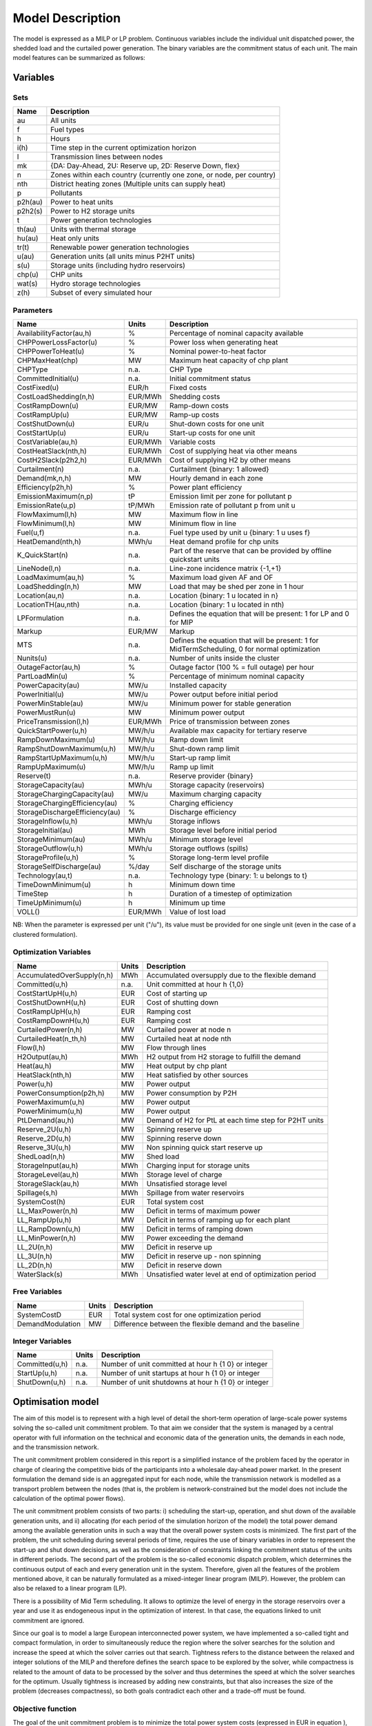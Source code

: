 .. _model:

Model Description
=================

The model is expressed as a MILP or LP problem. Continuous variables include the individual unit dispatched power, the shedded load and the curtailed power generation. The binary variables are the commitment status of each unit. The main model features can be summarized as follows:


Variables
^^^^^^^^^

Sets
----

.. table:: 

	======= =================================================================================
	Name	Description
	======= =================================================================================
	au		All units
	f       Fuel types
	h       Hours
	i(h)    Time step in the current optimization horizon
	l       Transmission lines between nodes
	mk      {DA: Day-Ahead, 2U: Reserve up, 2D: Reserve Down, flex}
	n       Zones within each country (currently one zone, or node, per country)
	nth     District heating zones (Multiple units can supply heat)
	p       Pollutants
	p2h(au) Power to heat units
	p2h2(s) Power to H2 storage units
	t       Power generation technologies
	th(au)  Units with thermal storage
	hu(au)  Heat only units
	tr(t)   Renewable power generation technologies
	u(au)   Generation units (all units minus P2HT units)
	s(u)    Storage units (including hydro reservoirs)
	chp(u)  CHP units
	wat(s)  Hydro storage technologies
	z(h)	Subset of every simulated hour
	======= =================================================================================

Parameters
----------

.. table::

	======================================= ======= =============================================================
	Name                                    Units   Description
	======================================= ======= =============================================================
	AvailabilityFactor(au,h)                %       Percentage of nominal capacity available
	CHPPowerLossFactor(u)                   %       Power loss when generating heat
	CHPPowerToHeat(u)                       %       Nominal power-to-heat factor
	CHPMaxHeat(chp)                         MW      Maximum heat capacity of chp plant
	CHPType                                 n.a.    CHP Type
	CommittedInitial(u)                     n.a.    Initial commitment status
	CostFixed(u)                            EUR/h   Fixed costs
	CostLoadShedding(n,h)                   EUR/MWh Shedding costs
	CostRampDown(u)                         EUR/MW  Ramp-down costs
	CostRampUp(u)                           EUR/MW  Ramp-up costs
	CostShutDown(u)                         EUR/u   Shut-down costs for one unit
	CostStartUp(u)                          EUR/u   Start-up costs for one unit
	CostVariable(au,h)                      EUR/MWh Variable costs
	CostHeatSlack(nth,h)                    EUR/MWh Cost of supplying heat via other means
	CostH2Slack(p2h2,h)                     EUR/MWh Cost of supplying H2 by other means
	Curtailment(n)                          n.a.    Curtailment {binary: 1 allowed}
	Demand(mk,n,h)                          MW      Hourly demand in each zone
	Efficiency(p2h,h)                       %       Power plant efficiency
	EmissionMaximum(n,p)                    tP      Emission limit per zone for pollutant p
	EmissionRate(u,p)                       tP/MWh  Emission rate of pollutant p from unit u
	FlowMaximum(l,h)                        MW      Maximum flow in line
	FlowMinimum(l,h)                        MW      Minimum flow in line
	Fuel(u,f)                               n.a.    Fuel type used by unit u {binary: 1 u uses f}
	HeatDemand(nth,h)                       MWh/u   Heat demand profile for chp units
	K_QuickStart(n)                      	n.a.	Part of the reserve that can be provided by offline quickstart units
	LineNode(l,n)                           n.a.    Line-zone incidence matrix {-1,+1}
	LoadMaximum(au,h)                       %       Maximum load given AF and OF
	LoadShedding(n,h)                       MW      Load that may be shed per zone in 1 hour
	Location(au,n)                          n.a.    Location {binary: 1 u located in n}
	LocationTH(au,nth)                      n.a.    Location {binary: 1 u located in nth)
	LPFormulation                           n.a.    Defines the equation that will be present: 1 for LP and 0 for MIP
	Markup                                  EUR/MW  Markup
	MTS                                     n.a.    Defines the equation that will be present: 1 for MidTermScheduling, 0 for normal optimization
	Nunits(u)                               n.a.    Number of units inside the cluster
	OutageFactor(au,h)                      %       Outage factor (100 % = full outage) per hour
	PartLoadMin(u)                          %       Percentage of minimum nominal capacity
	PowerCapacity(au)                       MW/u    Installed capacity
	PowerInitial(u)                         MW/u    Power output before initial period
	PowerMinStable(au)                      MW/u    Minimum power for stable generation
	PowerMustRun(u)                         MW      Minimum power output
	PriceTransmission(l,h)                  EUR/MWh	Price of transmission between zones
	QuickStartPower(u,h)                    MW/h/u  Available max capacity for tertiary reserve
	RampDownMaximum(u)                      MW/h/u  Ramp down limit
	RampShutDownMaximum(u,h)                MW/h/u  Shut-down ramp limit
	RampStartUpMaximum(u,h)                 MW/h/u  Start-up ramp limit
	RampUpMaximum(u)                        MW/h/u  Ramp up limit
	Reserve(t)                              n.a.    Reserve provider {binary}
	StorageCapacity(au)                     MWh/u   Storage capacity (reservoirs)
	StorageChargingCapacity(au)             MW/u    Maximum charging capacity
	StorageChargingEfficiency(au)           %       Charging efficiency
	StorageDischargeEfficiency(au)          %       Discharge efficiency
	StorageInflow(u,h)                      MWh/u   Storage inflows
	StorageInitial(au)                      MWh     Storage level before initial period
	StorageMinimum(au)                      MWh/u   Minimum storage level
	StorageOutflow(u,h)                     MWh/u   Storage outflows (spills)
	StorageProfile(u,h)                     %       Storage long-term level profile
	StorageSelfDischarge(au)                %/day   Self discharge of the storage units
	Technology(au,t)                        n.a.    Technology type {binary: 1: u belongs to t}
	TimeDownMinimum(u)                      h       Minimum down time
	TimeStep                                h       Duration of a timestep of optimization
	TimeUpMinimum(u)                        h       Minimum up time
	VOLL()                                  EUR/MWh	Value of lost load
	======================================= ======= =============================================================

NB: When the parameter is expressed per unit ("/u"), its value must be provided for one single unit (even in the case of a clustered formulation).

Optimization Variables
----------------------

.. table::

    ========================== ======= =============================================================
    Name                       Units   Description
    ========================== ======= =============================================================
    AccumulatedOverSupply(n,h) MWh     Accumulated oversupply due to the flexible demand  
    Committed(u,h)             n.a.    Unit committed at hour h {1,0}
    CostStartUpH(u,h)          EUR     Cost of starting up
    CostShutDownH(u,h)         EUR     Cost of shutting down
    CostRampUpH(u,h)           EUR     Ramping cost
    CostRampDownH(u,h)	       EUR     Ramping cost
    CurtailedPower(n,h)	       MW      Curtailed power at node n
    CurtailedHeat(n_th,h)      MW      Curtailed heat at node nth
    Flow(l,h)                  MW      Flow through lines
    H2Output(au,h)             MWh     H2 output from H2 storage to fulfill the demand
    Heat(au,h)                 MW      Heat output by chp plant
    HeatSlack(nth,h)           MW      Heat satisfied by other sources
    Power(u,h)                 MW      Power output
    PowerConsumption(p2h,h)    MW	    Power consumption by P2H
    PowerMaximum(u,h)          MW      Power output
    PowerMinimum(u,h)          MW      Power output
    PtLDemand(au,h)            MW      Demand of H2 for PtL at each time step for P2HT units
    Reserve_2U(u,h)            MW      Spinning reserve up
    Reserve_2D(u,h)            MW      Spinning reserve down
    Reserve_3U(u,h)            MW      Non spinning quick start reserve up
    ShedLoad(n,h)              MW      Shed load
    StorageInput(au,h)         MWh     Charging input for storage units
    StorageLevel(au,h)         MWh     Storage level of charge
    StorageSlack(au,h)	       MWh     Unsatisfied storage level
    Spillage(s,h)              MWh     Spillage from water reservoirs
    SystemCost(h)              EUR     Total system cost
    LL_MaxPower(n,h)           MW      Deficit in terms of maximum power
    LL_RampUp(u,h)             MW      Deficit in terms of ramping up for each plant
    LL_RampDown(u,h)           MW      Deficit in terms of ramping down
    LL_MinPower(n,h)           MW      Power exceeding the demand
    LL_2U(n,h)                 MW      Deficit in reserve up
    LL_3U(n,h)                 MW      Deficit in reserve up - non spinning
    LL_2D(n,h)                 MW      Deficit in reserve down
    WaterSlack(s)	           MWh     Unsatisfied water level at end of optimization period
    ========================== ======= =============================================================


Free Variables
--------------

.. table::

    ========================== ======= =============================================================
    Name                       Units   Description
    ========================== ======= =============================================================
    SystemCostD                EUR     Total system cost for one optimization period
    DemandModulation           MW      Difference between the flexible demand and the baseline
    ========================== ======= =============================================================


Integer Variables
-----------------

.. table::

    ======================= ======= =============================================================
    Name                    Units   Description
    ======================= ======= =============================================================
    Committed(u,h)          n.a.    Number of unit committed at hour h {1 0} or integer 
    StartUp(u,h)            n.a.    Number of unit startups at hour h {1 0}  or integer
    ShutDown(u,h)           n.a.    Number of unit shutdowns at hour h {1 0} or integer
    ======================= ======= =============================================================

Optimisation model
^^^^^^^^^^^^^^^^^^

The aim of this model is to represent with a high level of detail the short-term operation of large-scale power systems solving the so-called unit commitment problem. To that aim we consider that the system is managed by a central operator with full information on the technical and economic data of the generation units, the demands in each node, and the transmission network.

The unit commitment problem considered in this report is a simplified instance of the problem faced by the operator in charge of clearing the competitive bids of the participants into a wholesale day-ahead power market. In the present formulation the demand side is an aggregated input for each node, while the transmission network is modelled as a transport problem between the nodes (that is, the problem is network-constrained but the model does not include the calculation of the optimal power flows).

The unit commitment problem consists of two parts: i) scheduling the start-up, operation, and shut down of the available generation units, and ii) allocating (for each period of the simulation horizon of the model) the total power demand among the available generation units in such a way that the overall power system costs is minimized. The first part of the problem, the unit scheduling during several periods of time, requires the use of binary variables in order to represent the start-up and shut down decisions, as well as the consideration of constraints linking the commitment status of the units in different periods. The second part of the problem is the so-called economic dispatch problem, which determines the continuous output of each and every generation unit in the system. Therefore, given all the features of the problem mentioned above, it can be naturally formulated as a mixed-integer linear program (MILP). However, the problem can also be relaxed to a linear program (LP). 

There is a possibility of Mid Term scheduling. It allows to optimize the level of energy in the storage reservoirs over a year and use it as endogeneous input in the optimization of interest. In that case, the equations linked to unit commitment are ignored.   

Since our goal is to model a large European interconnected power system, we have implemented a so-called tight and compact formulation, in order to simultaneously reduce the region where the solver searches for the solution and increase the speed at which the solver carries out that search. Tightness refers to the distance between the relaxed and integer solutions of the MILP and therefore defines the search space to be explored by the solver, while compactness is related to the amount of data to be processed by the solver and thus determines the speed at which the solver searches for the optimum. Usually tightness is increased by adding new constraints, but that also increases the size of the problem (decreases compactness), so both goals contradict each other and a trade-off must be found.

Objective function
------------------

The goal of the unit commitment problem is to minimize the total power system costs (expressed in EUR in equation ), which are defined as the sum of different cost items, namely: start-up and shut-down, fixed, variable, ramping, transmission-related and load shedding (voluntary and involuntary) costs.

.. math::
	\begin{split}
	min & \Big[ \sum_{u,i} CostFixed_{u} \cdot Committed_{u,i} \cdot TimeStep \\
	& + \sum_{u,i} ( CostStartUpH_{u,i} + CostShutDownH_{u,i})   \\
	& + \sum_{u,i} (CostRampUpH_{u,i} + CostRampDownH_{u,i})  \\
	& + \sum_{u,i} CostVariable_{u,i} \cdot Power_{u,i} \cdot TimeStep    \\
	& + \sum_{hu,i} CostVariable_{hu,i} \cdot Heat_{hu,i} \cdot TimeStep     \\
	& + \sum_{l,i} PriceTransimission_{l,i} \cdot Flow_{l,i} \cdot TimeStep \\
	& + \sum_{n,i} CostLoadShedding_{i,n} \cdot ShedLoad_{i,n} \cdot TimeStep  \\
	& + \sum_{th,i} CostHeatSlack_{nth,i} \cdot  HeatSlack_{nth,i} \cdot TimeStep) \\
	& + \sum_{p2h2,i} CostH2Slack_{p2h2,i} \cdot StorageSlack_{p2h2,i} \cdot TimeStep \\
	& + \sum_{chp,i} CostVariable_{chp,i} \cdot CHPPowerLossFactor_{chp} \cdot Heat_{chp,i} \cdot TimeStep) \\
	& + \sum_{i,n} VOLL_{Power} \cdot \left( \mathit{LL}_{MaxPower,i,n} + \mathit{LL}_{MinPower,i,n} \right) \cdot TimeStep \\
	& + \sum_{i,n} 0.8 \cdot VOLL_{Reserve} \cdot \left( LL_{2U,i,n} + LL_{2D,i,n}+ LL_{3U,i,n} \right) \cdot TimeStep \\
	& + \sum_{u,i} 0.7 \cdot VOLL_{Ramp} \cdot \left( LL_{RampUp,u,i} + LL_{RampDown,u,i} \right)\cdot TimeStep \\
	& + \sum_{s,i} CostOfSpillage \cdot spillage_{s,i} \\
	& + \sum_{s,i} WaterValue\cdot WaterSlack_s \Big]
	\end{split}

The costs can be broken down as:  

* Fixed costs: depending on whether the unit is on or off.
* Variable costs: stemming from the power output of the units. 
* Start-up costs: due to the start-up of a unit.
* Shut-down costs: due to the shut-down of a unit.
* Ramp-up: emerging from the ramping up of a unit.
* Ramp-down: emerging from the ramping down of a unit.
* Load shed: due to necessary load shedding.
* Transmission: depending of the flow transmitted through the lines.
* Loss of load: power exceeding the demand or not matching it, ramping and reserve.
* spillage: due to spillage in storage.
* H2: cost of unsatisfied hydrogen by production from electrolyzers
* Water : cost of water coming from unsatisfied water level at the end of the optimization period.

For additional cost terms related to sector coupling, see :ref:`sector_coupling`.

The variable production costs (in EUR/MWh), are determined by fuel and emission prices corrected by the efficiency (which is considered to be constant for all levels of output in this version of the model) and the emission rate of the unit (equation ):

.. math::
	\begin{align}
	 \mathit{CostVariable}_{au,h}= &\mathit{Markup}_{au,h} + \sum _{n,f}\left(\frac{\mathit{Fuel}_{au,f} \cdot \mathit{FuelPrice}_{n,f,h} \cdot \mathit{Location}_{au,n}}{\mathit{Efficiency}_u}\right)\\
				      & + \sum _p\left(\mathit{EmissionRate}_{au,p} \cdot \mathit{PermitPrice}_p\right)
	\end{align}

The variable cost includes an additional mark-up parameter that can be used for calibration and validation purposes.

From version 2.3, Dispa-SET uses a 3 integers formulations of the up/down status of all units. According to this formulation, the number of start-ups and shut-downs is at each time step is computed by:

.. math::

	\mathit{Committed}_{u,i}-\mathit{Committed}_{u,i-1} = \mathit{StartUp}_{u,i} - \mathit{ShutDown}_{u,i}

The start-up and shut-down costs are positive variables, calculated from the number of startups/shutdowns at each time step:

.. math::
	\begin{align}
		\mathit{CostStartUp}_{u,i} &= \mathit{CostStartUp}_u \cdot \mathit{StartUp}_{u,i}\\
		\mathit{CostShutDown}_{u,i} &= \mathit{CostShutDown}_u \cdot \mathit{ShutDown}_{u,i}
	\end{align}

Renewable units are enforced commited when the availability factor is non null and the outage factor is not 1 and decommited in the other case.

Ramping costs are defined as positive variables (i.e. negative costs are not allowed) and are computed with the following equations:

.. math:: 
	\begin{align}
		\mathit{CostRampUp}_{u,i} &\geq \mathit{CostRampUp}_u \cdot \left(\mathit{Power}_{u,i}-\mathit{Power}_{u,i-1}\right)\\
		\mathit{CostRampDown}_{u,i} &\geq \mathit{CostRampDown}_u \cdot (\mathit{Power}_{u,i-1}-\mathit{Power}_{u,i})
	\end{align}

It should be noted that in case of start-up and shut-down, the ramping costs are added to the objective function. Using start-up, shut-down and ramping costs at the same time should therefore be performed with care.

In the current formulation, all other costs (fixed and variable costs, transmission costs, load shedding costs) are considered as exogenous parameters. 

As regards load shedding, the model considers the possibility of voluntary load shedding resulting from contractual arrangements between generators and consumers. Additionally, in order to facilitate tracking and debugging of errors, the model also considers some variables representing the capacity the system is not able to provide when the minimum/maximum power, reserve, or ramping constraints are reached. These lost loads are a very expensive last resort of the system used when there is no other choice available. The different lost loads are assigned very high values (with respect to any other costs). This allows running the simulation without infeasibilities, thus helping to detect the origin of the loss of load. In a normal run of the model, without errors, all these variables are expected to be equal to zero.

Day-ahead energy balance
------------------------

The main constraint to be met is the supply-demand balance, for each period and each zone, in the day-ahead market (equation ). According to this restriction, the sum of all the power produced by all the units present in the node (including the power generated by the storage units), the power injected from neighbouring nodes, and the curtailed power from intermittent sources is equal to the load in that node, plus the power consumed for energy storage, minus the load interrupted and the load shed.

.. math::
	\begin{align}
	 \sum _u\left(\mathit{Power}_{u,i} \cdot \mathit{Location}_{u,n}\right) + \sum _l\left(\mathit{Flow}_{l,i} \cdot \mathit{LineNode}_{l,n}\right)\\
 	 = \mathit{Demand}_{\mathit{DA},n,h} + \sum _s\left(\mathit{StorageInput}_{s,h} \cdot \mathit{Location}_{s,n}\right) -\mathit{ShedLoad}_{n,i} \\
	   + \sum_{p2h} \mathit{PowerConsumption}_{p2h,i} \cdot \mathit{Location}_{p2h,n}  - \mathit{LL_{MaxPower}}_{n,i} + \mathit{LL_{MinPower}}_{n,i}
	\end{align}

Reserve constraints
-------------------

Besides the production/demand balance, the reserve requirements (upwards and downwards) in each node must be met as well. In Dispa-SET, three types of reserve requirements are taken into account:

- Upward secondary reserve (2U): reserve that can only be covered by spinning units
- Downward secondary reserve (2D): reserve that can only be covered by spinning units
- Upward tertiary reserve (3U): reserve that can be covered either by spinning units or by quick-start offline units

The secondary reserve capability of committed units is limited by the capacity margin between current and maximum power output:

.. math::
	\begin{align}
		\mathit{Reserve_{2U}}_{u,i} \leq& \mathit{PowerCapacity}_u \cdot \mathit{AvailabilityFactor}_{u,i} \cdot (1-\mathit{OutageFactor}_{u,i})  \cdot  \mathit{Committed}_{u,i}\\
		& - \mathit{Power}_{u,i}
	\end{align}

The same applies to the downwards secondary reserve capability, with an additional term to take into account the downard reserve capability of storage units:

.. math::
	\begin{align}
		\mathit{Reserve_{2D}}_{u,i} \leq &\; \mathit{Power}_{u,i} - \mathit{PowerMustRun}_{u,i} \cdot  \mathit{Committed}_{u,i} \\
		&+ (\mathit{StorageChargingCapacity}_u \cdot \mathit{Nunits}_u - \mathit{StorageInput}_{u,i})
	\end{align}

The quick start (non-spining) reserve capability is given by:

.. math::

	\mathit{Reserve_{3U}}_{u,i} \leq (\mathit{Nunits}_u - \mathit{Committed}_{u,i}) \cdot  \mathit{QuickStartPower}_{u,i} \cdot \mathit{TimeStep}


The secondary reserve demand should be fulfilled at all times by all the plants allowed to participate in the reserve market:

.. math::
	\begin{align}
		\mathit{Demand}_{2U,n,h} \leq & \sum _{u,t}\left(\mathit{Reserve_{2U}}_{u,i} \cdot \mathit{Technology}_{u,t} \cdot \mathit{Reserve}_t \cdot \mathit{Locatio}n_{u,n}\right)\\
		& + \mathit{LL_{2U}}_{n,i}
	\end{align}

The same equation applies to downward reserve requirements (2D).

The tertiary reserve can also be provided by non-spinning units. The inequality is thus transformed into:

.. math::
	\begin{align}
		\mathit{Demand}_{3U,n,h} \leq & \sum _{u,t}[(\mathit{Reserve_{2U}}_{u,i} + \mathit{Reserve_{3U}}_{u,i} ) \cdot \mathit{Technology}_{u,t} \cdot \mathit{Reserve}_t \cdot \mathit{Locatio}n_{u,n} ]\\
		&+ \mathit{LL_{3U}}_{n,i}
	\end{align}


Reserve Requirements
--------------------

The reserve requirements are defined by the users. In case no input is provided, one among the three methods modeled in Dispa-SET and briefly described here can be selected. 

The first method proposed to evaluate the needs for reserves is static and based on an empirical formula which is function of the maximum expected load for each day. The empirical formula is described by:

.. math::

	\mathit{Demand}_{2U,n,i}=\sqrt{10 \cdot \underset h{\mathit{max}}\left(\mathit{Demand}_{\mathit{DA},n,h}\right) + 150^2}-150

Downward reserves are defined as 50\% of the upward margin:

.. math::

	\mathit{Demand}_{2D,n,h}=0.5 \cdot \mathit{Demand}_{2U,n,h}

The second formulation proposed by Dispa-SET is dynamic and based on the (3+5)% rule. Reserve requirements are computed as a fraction of the forecasted demand and available wind and solar power at a certain hour of the day. Here the formula:


.. math::

       \begin{align}
       \mathit{Demand}_{2U,n,h}=0.03 \cdot \mathit{Demand}_{\mathit{DA},n,h}  \\ 
        + 0.05 \cdot \mathit{AvailableWindPower}_{u,i} + 0.05 \cdot \mathit{AvailablePhotPower}_{u,i}
       \end{align}

In this case downward reserves are equal to upward reserves.

The third and last method proposed in Dispa-SET is dynamic and probabilistic. It accounts for reserve requirements as the sum of two components as follows: 
       

.. math::

        \begin{align}
        \mathit{Demand}_{2U,n,h}= \sqrt{10 \cdot \mathit{Demand}_{\mathit{DA},n,h} + 150^2}-150 \\
	+ 2.74 \cdot \sqrt{ \sigma_{L,n,h}^2 + \sigma_{W,n,h}^2 + \sigma_{S,n,h}^2}
        \end{align}

where the second part of the function exploits the standard deviations of demand, solar and wind power forecast error functions assuming a confidence level equal to 99.7%. 
Also in this last case downward reserves are equal to upward reserves.

Power output bounds
-------------------

The minimum power output is determined by the must-run or stable generation level of the unit if it is committed:

.. math::
	\mathit{Power}\mathit{MustRun}_{u,i} \cdot \mathit{Committed}_{u,i}  \leq \mathit{Power}_{u,i}

In the particular case of CHP unit (extration type or power-to-heat type), the minimum power is defined for for a heat demand equal to zero. If the unit produces heat, the minimum power must be reduced according to the power loss factor and the previous equation is replaced by:

.. math::

	\mathit{Power}\mathit{MustRun}_{chp,i} \cdot \mathit{Committed}_{chp,i}

	- \mathit{StorageInput}_{chp,i} \cdot \mathit{CHPPowerLossFactor}_u

	 \leq \mathit{Power}_{chp,i}

The power output is limited by the available capacity, if the unit is committed:

.. math::

	\mathit{Power}_{u,i}

	 \leq \mathit{PowerCapacity}_u \cdot \mathit{AvailabilityFactor}_{u,i} \cdot (1-\mathit{OutageFactor}_{u,i}) \cdot \mathit{Committed}_{u,i}

The availability factor is used for renewable technologies to set the maximum time-dependent generation level. It is set to one for the traditional power plants. The outage factor accounts for the share of unavailable power due to planned or unplanned outages.

Ramping Constraints
-------------------
Each unit is characterized by a maximum ramp up and ramp down capability. This is translated into the following inequality for the case of ramping up:

.. math::

	\mathit{Power}_{u,i} - \mathit{Power}_{u,i-1} \leq

	(\mathit{Committed}_{u,i} - \mathit{StartUp}_{u,i}) \cdot \mathit{RampUpMaximum}_{u} \cdot \mathit{TimeStep}

	+ \mathit{StartUp}_{u,i} \cdot \mathit{RampStartUpMaximum}_{u} \cdot \mathit{TimeStep}

	- \mathit{ShutDown}_{u,i} \cdot \mathit{PowerMustRun}_{u,i}

	+ \mathit{LL_{RampUp}}_{u,i}

and for the case of ramping down:

.. math::

	\mathit{Power}_{u,i-1} - \mathit{Power}_{u,i} \leq

	(\mathit{Committed}_{u,i} - \mathit{ShutDown}_{u,i}) \cdot \mathit{RampDownMaximum}_{u} \cdot \mathit{TimeStep}

	+ \mathit{ShutDown}_{u,i} \cdot \mathit{RampShutDownMaximum}_{u} \cdot \mathit{TimeStep}

	- \mathit{StartUp}_{u,i} \cdot \mathit{PowerMustRun}_{u,i}

	+ \mathit{LL_{RampDown}}_{u,i}

Note that this formulation is valid for both the clustered formulation and the binary formulation. In the latter case (there is only one unit u), if the unit remains committed, the inequality simplifies into:

.. math::

	\mathit{Power}_{u,i} - \mathit{Power}_{u,i-1} \leq

	\mathit{RampUpMaximum}_{u} \cdot \mathit{TimeStep} + \mathit{LL_{RampUp}}_{u,i}

If the unit has just been committed, the inequality becomes:

.. math::

	\mathit{Power}_{u,i} - \mathit{Power}_{u,i-1} \leq

	\mathit{RampStartUpMaximum}_{u} \cdot \mathit{TimeStep} + \mathit{LL_{RampUp}}_{u,i}

And if the unit has just been stopped:

.. math::

	\mathit{Power}_{u,i} - \mathit{Power}_{u,i-1} \leq

	- \mathit{PowerMustRun}_{u,i} + \mathit{LL_{RampUp}}_{u,i}


Minimum up and down times
-------------------------

The operation of the generation units is also limited as well by the amount of time the unit has been running or stopped. In order to avoid excessive ageing of the generators, or because of their physical characteristics, once a unit is started up, it cannot be shut down immediately. Reciprocally, if the unit is shut down it may not be started immediately. 

To model this in MILP, the number of startups/shutdowns in the last N hours must be limited, N being the minimum up or down time. For the minimum up time, the number of startups during this period cannot be higher than the number of currently committed units:

.. math::

	\sum _{ii=i-\frac{\mathit{TimeUpMinimum}_u}{\mathit{TimeStep}}}^{i} \mathit{StartUp}_{u,ii} \leq \mathit{Committed}_{u,i}

i.e. the currently committed units are not allowed to have performed multiple on/off cycles between the optimization time minus TimeUpMinimum and the optimization time. The implied number of periods is computed by the ratio of TimeUpMinimum and TimeStep. If TimeUpMinimum is not a multiple of TimeStep, their fraction is rounded upwards. In case of a binary formulation (Nunits=1), if the unit is ON at time i, only one startup is allowed in the last TimeUpMinimum periods. If the unit is OFF at time i, no startup is allowed.

A similar inequality can be written for the ninimum down time:

.. math::

	\sum _{ii=i-\frac{\mathit{TimeDownMinimum}_u}{\mathit{TimeStep}}}^{i} \mathit{ShutDown}_{u,ii} \leq \mathit{Nunits}_u - \mathit{Committed}_{u,i}


Storage-related constraints
---------------------------

Generation units with energy storage capabilities (large hydro reservoirs, pumped hydro storage units, hydrogen storage units or batteries) must meet additional restrictions related to the amount of energy stored. Storage units are considered to be subject to the same constraints as non-storage power plants. In addition to those constraints, storage-specific restrictions are added for the set of storage units (i.e. a subset of all units). These restrictions include the storage capacity, inflow, outflow, charging, charging capacity, charge/discharge efficiencies, etc. Discharging is considered as the standard operation mode and is therefore linked to the Power variable, common to all units.

The first constraint imposes that the energy stored by a given unit is bounded by a minimum value:

.. math::

	\mathit{StorageMinimum}_s \leq \mathit{StorageLevel}_{s,i} \cdot \mathit{Nunits}_s

In the case of a storage unit, the availability factor applies to the charging/discharging power, but also to the storage capacity. The storage level is thus limited by:

.. math::

	\mathit{StorageLevel}_{s,i} \leq \mathit{StorageCapacity}_s \cdot \mathit{AvailabilityFactor}_{s,i} \cdot \mathit{Nunits}_s

The energy added to the storage unit is limited by the charging capacity. Charging is allowed only if the unit is not producing (discharging) at the same time (i.e. if Committed, corresponding to the normal mode, is equal to 0).

.. math::

	\mathit{StorageInput}_{s,i} \leq

	\mathit{StorageChargingCapacity}_s \cdot (\mathit{Nunits}_s-\mathit{Committed}_{s,i})

Discharge is limited by the level of charge of the storage unit:

.. math::

	\frac{\mathit{Power}_{i,s}\cdot \mathit{TimeStep}}{\mathit{StorageDischargeEfficienc}y_s} + \mathit{StorageOutflow}_{s,i} \cdot \mathit{Nunits}_s \cdot \mathit{TimeStep}

	+ \mathit{Spillage}_{wat,i} -\mathit{StorageInflow}_{s,i} \cdot \mathit{Nunits}_s \cdot \mathit{TimeStep} - StorageSlack_{p2h2,i}

	\leq \mathit{StorageLevel}_{s,i}

It is worthwhile to note that StorageInflow and StorageOuflow must be multiplied by the number of units because they are defined for a single storage plant. On the contrary StorageLevel, Spillage and Power are defined for all units s. 
StorageInflow and Storage Outflow are predefined time series, whose meaning depends on the type of storage units: for hydro units, it is the natural water flows. For hydrogen units, StorageInflow is 0 at all times, but StorageOutflow represents the hydrogen demand (for fuel cell vehicles, industries,...). For batteries, both parameters are null at all times.

Charge is limited by the level of charge of the storage unit:

.. math::

	\mathit{StorageInput}_{s,i} \cdot \mathit{StorageChargingEfficiency}_s \cdot \mathit{TimeStep}

	- \mathit{StorageOutflow}_{s,i} \cdot \mathit{Nunits}_s \cdot \mathit{TimeStep}-  \mathit{Spillage}_{wat,i}

	+ \mathit{StorageInflow}_{s,i} \cdot \mathit{Nunits}_s \cdot \mathit{TimeStep} + StorageSlack_{p2h2,i}

	\leq \mathit{StorageCapacity}_s \cdot \mathit{AvailabilityFactor}_{s,i}

	- \mathit{StorageLevel}_{s,i}

Besides, the energy stored in a given period is given by the energy stored in the previous period, net of charges and discharges:

.. math::

	\mathit{StorageLevel}_{s,i-1} + \mathit{StorageInflow}_{s,i}  \cdot \mathit{Nunits}_s \cdot \mathit{TimeStep}

	+ \mathit{StorageInput}_{s,i} \cdot \mathit{StorageChargingEfficiency}_s \cdot \mathit{TimeStep} + StorageSlack_{p2h2,i}

	= \mathit{StorageLevel}_{s,i} + \mathit{StorageOutflow}_{s,i} \cdot \mathit{Nunits}_s \cdot \mathit{TimeStep}

	+ Spillage_{wat,i} + \frac{\mathit{Power}_{s,i}\cdot \mathit{TimeStep}}{\mathit{StorageDischargeEfficienc}y_s}

Some storage units are equiped with large reservoirs, whose capacity at full load might be longer than the optimisation horizon. Therefore, a minimum level constraint is required for the last hour of the optimisation, which otherwise would systematically tend to empty the reservoir as much a possible. An exogenous minimum profile is thus provided and the following constraint is applied:

.. math::

	\mathit{StorageLevel}_{s,N} \geq StorageFinalMin_{s} + WaterSlack_{wat}

where N is the last period of the optimization horizon, StorageProfile is a non-dimensional minimum storage level provided as an exogenous input and WaterSlack is a variable defining the unsatified water level. The price associated to that water is very high.


Heat balance
------------

In Dispa-SET heat demand is specified for individual heating zones (nth). It can be covered either by a CHP plant, P2HT unit or by alternative heat supply options (Heat Slack) or a combination of all three types of units.

.. math::

    \sum _{chp} Heat_{chp,i} \cdot LocationTH_{chp,nth} \\
	+ \sum _{p2h} (Heat_{p2h,i} \cdot LocationTH_{p2h, nth}) \\
	+ \sum _{hu} (Heat_{hu,i} \cdot LocationTH_{hu, nth}) \\
	= HeatDemand_{nth,i} - HeatSlack_{nth,i}


Heat output cosntraints
-----------------------

Simmilarly to Power output constraints, Heat output must be below maximum generation capacity. 

.. math::
    
	Heat_{hu,i} \leq PowerCapacity_{hu} \cdot \mathit{AvailabilityFactor}_{hu,i} \cdot (1-\mathit{OutageFactor}_{hu,i})


Heat production constraints (CHP plants only)
---------------------------------------------

In DispaSET Power plants can be indicated as CHP which gives them the possibility to satisfy heat demand.

.. image:: figures/CHP_flows_v2.png

The following heat balance constraints are used for any CHP and P2H plant types.

.. math::

    StorageInput_{chp,i} \leq CHPMaxHeat_{chp} \cdot \mathit{Nunits}_{chp} 

The constraints between heat and power production differ for each plant design and are explained within the following subsections.

Steam plants with Backpressure turbine
~~~~~~~~~~~~~~~~~~~~~~~~~~~~~~~~~~~~~~
This options includes steam-turbine based power plants with a backpressure turbine. The feasible operating region is between AB. The slope of the line is the heat to power ratio.

.. figure:: figures/backpressure.png
       :scale: 50 %
       :align: center


.. math::

    Power_{chp,i}
    =
    StorageInput_{chp,i} \cdot CHPPowerToHeat_{chp}

Steam plants with Extraction/condensing turbine
~~~~~~~~~~~~~~~~~~~~~~~~~~~~~~~~~~~~~~~~~~~~~~~
This options includes steam-turbine based power plants with an extraction/condensing turbine. The feasible operating region is within ABCDE.
The vertical dotted line BC corresponds to the minimum condensation line (as defined by *CHPMaxHeat*). The slope of the DC line is the heat to power ratio and the slope of the AB line is the inverse of the power penalty ratio.

.. figure:: figures/extraction.png
       :scale: 50 %
       :align: center


.. math::
    Power_{chp,i}
    \geq
    StorageInput_{chp,i} \cdot CHPPowerToHeat_{chp}


.. math::
    Power_{chp,i}
    \leq
    PowerCapacity_{chp} \cdot \mathit{Nunits} -

    StorageInput_{chp,i} \cdot CHPPowerLossFactor_{chp}

.. math::
    Power_{chp,i}
    \geq
    PowerMustRun_{chp,i} - StorageInput_{chp,i} \cdot CHPPowerLossFactor_{chp}


Power plant coupled with any power to heat option
~~~~~~~~~~~~~~~~~~~~~~~~~~~~~~~~~~~~~~~~~~~~~~~~~

This option includes power plants coupled with resistance heater or heat pumps. The feasible operating region is between ABCD. The slope of the AB and CD line is the inverse of the COP or efficiency.
The vertical dotted line corresponds to the heat pump (or resistance heater) thermal capacity (as defined by *CHPMaxHeat*)

.. figure:: figures/p2h.png
       :scale: 50 %
       :align: center


.. math::

    Power_{chp,i}
    \leq
    PowerCapacity_{chp} - StorageInput_{chp,i} \cdot CHPPowerLossFactor_{chp}

.. math::
    Power_{chp,i}
    \geq
    PowerMustRun_{chp,i} - StorageInput_{chp,i} \cdot CHPPowerLossFactor_{chp}

Power to heat units (labeled as P2HT technology)
~~~~~~~~~~~~~~~~~~~~~~~~~~~~~~~~~~~~~~~~~~~~~~~~

Oposite to power plants coupled with any power to heat option, individual power to heat units (technology = P2HT) have only one mode of operation. They consume power to generate heat. In Dispa-SET these units are 
either small scale residential heat pumps or electric heaters or large industrial or district heating devices power by electricity. A shematic overview of these units is shown below:  

.. figure:: figures/P2HT_flows.png
       :align: center

They are subjet to the following set of constraints:

.. math::

   StorageInput_{p2h,i} = PowerConsumption_{p2h,i} \cdot Efficiency_{p2h,i}
   
.. math::

   PowerConsumption_{p2h,i} \leq PowerCapacity_{p2h} \cdot Nunits_{p2h}


Heat Storage
~~~~~~~~~~~~
Heat storage is modeled in a similar way as electric storage as follows:


Heat Storage balance:

.. math::

    StorageLevel_{th,i-1}
    +StorageInput_{th,i} \cdot TimeStep
    =

    StorageLevel_{th,i}
    +Heat_{th,i} \cdot TimeStep

	+ StorageSelfDischarge_{th} \cdot StorageLevel_{th,i}\cdot TimeStep/24


Storage level must be above a minimum and below storage capacity:

.. math::

    StorageMinimum_{th} \cdot Nunits_{th}
    \leq
    StorageLevel_{chp,i}
    \leq
    StorageCapacity_{th} \cdot \mathit{Nunits}_{th}



Emission limits
---------------

The operating schedule also needs to take into account any cap on the emissions (not only CO2) from the generation units existing in each node:

.. math::

	\sum _u\left(\mathit{Power}_{u,i} \cdot \mathit{EmisionRate}_{u,p} \cdot TimeStep \cdot \mathit{Location}_{u,n}\right)

	\leq \mathit{EmisionMaximum}_{n,p}

It is important to note that the emission cap is applied to each optimisation horizon: if a rolling horizon of one day is adopted for the simulation, the cap will be applied to all days instead of the whole year.


Network-related constraints
---------------------------

The flow of power between nodes is limited by the capacities of the transmission lines:

.. math::

	\mathit{FlowMinimum}_{l,i} \leq \mathit{Flow}_{l,i}

	\mathit{Flow}_{l,i} \leq \mathit{FlowMaximum}_{l,i}

In this model a simple Net Transfer Capacity (NTC) between countries approach is followed. No DC power flow or Locational Marginal Pricing (LMP) model is implemented.


Load shedding
-------------

If load shedding is allowed in a node, the amount of shed load is limited by the shedding capacity contracted on that particular node (e.g. through interruptible industrial contracts)

.. math::

	\mathit{ShedLoad}_{n,i} \leq \mathit{LoadShedding}_{n,i}

Linear Program (LP) optimization
^^^^^^^^^^^^^^^^^^^^^^^^^^^^^^^^
A possible simplification of the model is to run it as a LP instead of MILP. In that case, the LPFormulation parameter needs to be set to 1 (and to 0 otherwise). 

In that case, the commitment status variables Commited, StartUp and ShutDown are not defined as binary and Commited is set smaller than 1. The equations describing the cost of starting up and shutting down are ignored, as well as the ones enforcing minimum up and down times.   	

Mid Term Scheduling (MTS)
^^^^^^^^^^^^^^^^^^^^^^^^^
As will be explained in more details hereunder, MTS allows to pre-define storage levels during the whole year based on a simplified equations.

Model in MTS mode
-----------------
When MTS is activated, some equations are dropped/modified. MTS mode is activated by setting parameter MTS to 1. In this configuration, all equations concerning unit commitment are not considered and the binary variables Committed, StartUp and ShutDown are not defined. The following constraints are therefore ignored:
 
* The commitment equations
* The minimum Up and Down times equations
* The Ramp up and Ramp down limitation equations

Also, due to the absence of the variable Committed, some equations are modified.
Firstly, the cost equation is modified as follow:

.. math::
	\begin{split}
	min & \Big[ \sum_{u,i} CostFixed_{u}  \cdot TimeStep \\
	& + \sum_{u,i} ( CostStartUpH_{u,i} + CostShutDownH_{u,i})   \\
	& + \sum_{u,i} (CostRampUpH_{u,i} + CostRampDownH_{u,i})  \\
	& + \sum_{u,i} CostVariable_{u,i} \cdot Power_{u,i} \cdot TimeStep    \\
	& + \sum_{hu,i} CostVariable_{hu,i} \cdot Heat_{hu,i} \cdot TimeStep    \\
	& + \sum_{l,i} PriceTransimission_{l,i} \cdot Flow_{l,i} \cdot TimeStep \\
	& + \sum_{n,i} CostLoadShedding_{i,n} \cdot ShedLoad_{i,n} \cdot TimeStep  \\
	& + \sum_{th,i} CostHeatSlack_{th,i} \cdot  HeatSlack_{th,i} \cdot TimeStep) \\
	& + \sum_{p2h2,i} CostH2Slack_{p2h2,i} \cdot StorageSlack_{p2h2,i} \cdot TimeStep) \\
	& + \sum _{chp,i} CostVariable_{chp,i} \cdot CHPPowerLossFactor_{chp} \cdot Heat_{chp,i} \cdot TimeStep) \\
	& + \sum_{i,n} VOLL_{Power} \cdot \left( \mathit{LL}_{MaxPower,i,n} + \mathit{LL}_{MinPower,i,n} \right) \cdot TimeStep \\
	& + \sum_{i,n} 0.8 \cdot VOLL_{Reserve} \cdot \left( LL_{2U,i,n} + LL_{2D,i,n}+ LL_{3U,i,n} \right) \cdot TimeStep \\
	& + \sum_{s,i} CostOfSpillage \cdot spillage_{s,i} \\
	& + \sum_{s,i} WaterValue\cdot WaterSlack_s \Big]
	\end{split}

The upwards and downwards secondary reserve capabilities of units becomes:

.. math::
	\begin{align}
		\mathit{Reserve_{2U}}_{u,i} \leq& \mathit{PowerCapacity}_u \cdot \mathit{AvailabilityFactor}_{u,i} \cdot (1-\mathit{OutageFactor}_{u,i}) \\
		& - \mathit{Power}_{u,i} \\
		\mathit{Reserve_{2D}}_{u,i} \leq &\; \mathit{Power}_{u,i} + (\mathit{StorageChargingCapacity}_u \cdot \mathit{Nunits}_u - \mathit{StorageInput}_{u,i})
	\end{align}

Also the non spinning reserve is modified:

.. math::

	\mathit{Reserve_{3U}}_{u,i} \leq \mathit{Nunits}_u \cdot  \mathit{QuickStartPower}_{u,i} \cdot \mathit{TimeStep}

The output power available for each unit is now expressed as:

.. math::
	\mathit{Power}_{u,i} \leq \mathit{PowerCapacity} \cdot \mathit{AvailibilityFactor} \cdot (1- \mathit{OutageFactor})

Finally, the maximum capacity of storage charging is:

.. math::
	\mathit{StorageInput}_{s,i} \leq \mathit{StorageChargingCapacity}_s \cdot \mathit{Nunits}_s


Rolling Horizon
^^^^^^^^^^^^^^^
The mathematical problem described in the previous sections could in principle be solved for a whole year split into time steps, but with all likelihood the problem would become extremely demanding in computational terms when attempting to solve the model with a realistically sized dataset. Therefore, the problem is split into smaller optimization problems that are run recursively throughout the year. 

The following figure shows an example of such approach, in which the optimization horizon is two days, including a look-ahead (or overlap) period of one day. The initial values of the optimization for day j are the final values of the optimization of the previous day. The look-ahead period is modelled to avoid issues related to the end of the optimization period such as emptying the hydro reservoirs, or starting low-cost but non-flexible power plants. In this case, the optimization is performed over 48 hours, but only the first 24 hours are conserved.

.. image:: figures/rolling_horizon.png

The optimization horizon and overlap period can be adjusted by the user in the Dispa-SET configuration file. As a rule of thumb, the optimization horizon plus the overlap period should at least be twice the maximum duration of the time-dependent constraints (e.g. the minimum up and down times). In terms of computational efficiency, small power systems can be simulated with longer optimization horizons, while larger systems should reduce this horizon, the minimum being one day.



In Dispa-SET, the network can be modeled using two different approaches:

Network Modeling: NTC and DC-Power Flow
^^^^^^^^^^^^^^^^^^^^^^^^^^^^^^^^^^^^^^^

Dispa-SET offers two approaches to model power transmission between zones:

1. **Net Transfer Capacity (NTC)** approach: A simple model where the flow of power between nodes is limited by the transmission line capacities without considering the physical characteristics of the lines.

2. **DC-Power Flow** approach: A more detailed physical model using Power Transfer Distribution Factors (PTDF) matrices.

When the DC-Power Flow approach is selected, the flow constraints are modified to account for the physical characteristics of the network. The PTDF matrix calculation follows these main steps:

**1. Electrical Parameter Matrices**

The primitive susceptance matrix :math:`\mathbf{B_p}` is constructed as a diagonal matrix using the reactance values of each line:

.. math::
    \mathbf{B_p} = \text{diag}\left(\frac{1}{j \cdot \text{feeder['X']}}\right)

**2. Node-Branch Incidence Matrix**

The node-branch incidence matrix :math:`\mathbf{A}` represents the connections between nodes and branches:

.. math::
    A_{m,\text{line}} = 
    \begin{cases}
        1 & \text{if node $m$ is the sending end of line} \\
        -1 & \text{if node $m$ is the receiving end of line} \\
        0 & \text{otherwise}
    \end{cases}

**3. Bus Admittance Matrix**

The bus admittance matrix is calculated as:

.. math::
    \mathbf{B_{bus}} = \mathbf{A} \cdot \mathbf{B_p} \cdot \mathbf{A}^T

**4. Slack Bus Handling**

A slack bus is automatically selected (usually the node with the most connections) and the bus admittance matrix is modified accordingly.

**5. PTDF Matrix Calculation**

The branch-to-node PTDF matrix is calculated as:

.. math::
    \mathbf{PTDF} = |\mathbf{B_d}| \cdot \mathbf{A}^T \cdot |\mathbf{B_{bus}}^{-1}|

where :math:`\mathbf{B_d} = |\mathbf{B_p}|` is the absolute value of the primitive susceptance matrix.

The resulting PTDF matrix represents how power injections at each node affect flows on each transmission line. When using the DC-Power Flow model, the power flow limits are applied based on these calculated physical flows instead of the simple NTC-based approach.


References
^^^^^^^^^^
.. [1] Quoilin, S., Hidalgo Gonzalez, I., & Zucker, A. (2017). Modelling Future EU Power Systems Under High Shares of Renewables: The Dispa-SET 2.1 open-source model. Publications Office of the European Union. 
.. [2] Quoilin, S., Nijs, W., Hidalgo, I., & Thiel, C. (2015). Evaluation of simplified flexibility evaluation tools using a unit commitment model. IEEE Digital Library. 
.. [3] Quoilin, S., Gonzalez Vazquez, I., Zucker, A., & Thiel, C. (2014). Available technical flexibility for balancing variable renewable energy sources: case study in Belgium. Proceedings of the 9th Conference on Sustainable Development of Energy, Water and Environment Systems. 


